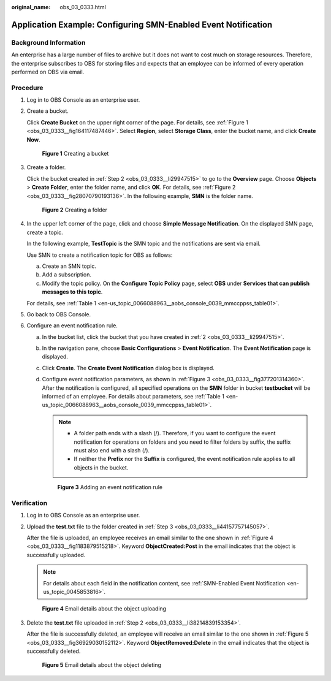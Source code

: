 :original_name: obs_03_0333.html

.. _obs_03_0333:

Application Example: Configuring SMN-Enabled Event Notification
===============================================================

Background Information
----------------------

An enterprise has a large number of files to archive but it does not want to cost much on storage resources. Therefore, the enterprise subscribes to OBS for storing files and expects that an employee can be informed of every operation performed on OBS via email.

Procedure
---------

#. Log in to OBS Console as an enterprise user.

#. .. _obs_03_0333__li29947515:

   Create a bucket.

   Click **Create Bucket** on the upper right corner of the page. For details, see :ref:`Figure 1 <obs_03_0333__fig164117487446>`. Select **Region**, select **Storage Class**, enter the bucket name, and click **Create Now**.

   .. _obs_03_0333__fig164117487446:

   .. figure:: /_static/images/en-us_image_0129426050.png
      :alt: **Figure 1** Creating a bucket

      **Figure 1** Creating a bucket

#. .. _obs_03_0333__li44157757145057:

   Create a folder.

   Click the bucket created in :ref:`Step 2 <obs_03_0333__li29947515>` to go to the **Overview** page. Choose **Objects** > **Create Folder**, enter the folder name, and click **OK**. For details, see :ref:`Figure 2 <obs_03_0333__fig28070790193136>`. In the following example, **SMN** is the folder name.

   .. _obs_03_0333__fig28070790193136:

   .. figure:: /_static/images/en-us_image_0129556228.png
      :alt: **Figure 2** Creating a folder

      **Figure 2** Creating a folder

#. In the upper left corner of the page, click |image1| and choose **Simple Message Notification**. On the displayed SMN page, create a topic.

   In the following example, **TestTopic** is the SMN topic and the notifications are sent via email.

   Use SMN to create a notification topic for OBS as follows:

   a. Create an SMN topic.
   b. Add a subscription.
   c. Modify the topic policy. On the **Configure Topic Policy** page, select **OBS** under **Services that can publish messages to this topic**.

   For details, see :ref:`Table 1 <en-us_topic_0066088963__aobs_console_0039_mmccppss_table01>`.

#. Go back to OBS Console.

#. Configure an event notification rule.

   a. In the bucket list, click the bucket that you have created in :ref:`2 <obs_03_0333__li29947515>`.

   b. In the navigation pane, choose **Basic Configurations** > **Event Notification**. The **Event Notification** page is displayed.

   c. Click **Create**. The **Create Event Notification** dialog box is displayed.

   d. Configure event notification parameters, as shown in :ref:`Figure 3 <obs_03_0333__fig377201314360>`. After the notification is configured, all specified operations on the **SMN** folder in bucket **testbucket** will be informed of an employee. For details about parameters, see :ref:`Table 1 <en-us_topic_0066088963__aobs_console_0039_mmccppss_table01>`.

      .. note::

         -  A folder path ends with a slash (/). Therefore, if you want to configure the event notification for operations on folders and you need to filter folders by suffix, the suffix must also end with a slash (/).
         -  If neither the **Prefix** nor the **Suffix** is configured, the event notification rule applies to all objects in the bucket.

      .. _obs_03_0333__fig377201314360:

      .. figure:: /_static/images/en-us_image_0145403235.png
         :alt: **Figure 3** Adding an event notification rule

         **Figure 3** Adding an event notification rule

Verification
------------

#. Log in to OBS Console as an enterprise user.

#. .. _obs_03_0333__li38214839153354:

   Upload the **test.txt** file to the folder created in :ref:`Step 3 <obs_03_0333__li44157757145057>`.

   After the file is uploaded, an employee receives an email similar to the one shown in :ref:`Figure 4 <obs_03_0333__fig1183879515218>`. Keyword **ObjectCreated:Post** in the email indicates that the object is successfully uploaded.

   .. note::

      For details about each field in the notification content, see :ref:`SMN-Enabled Event Notification <en-us_topic_0045853816>`.

   .. _obs_03_0333__fig1183879515218:

   .. figure:: /_static/images/en-us_image_0129289372.png
      :alt: **Figure 4** Email details about the object uploading

      **Figure 4** Email details about the object uploading

#. Delete the **test.txt** file uploaded in :ref:`Step 2 <obs_03_0333__li38214839153354>`.

   After the file is successfully deleted, an employee will receive an email similar to the one shown in :ref:`Figure 5 <obs_03_0333__fig36929030152112>`. Keyword **ObjectRemoved:Delete** in the email indicates that the object is successfully deleted.

   .. _obs_03_0333__fig36929030152112:

   .. figure:: /_static/images/en-us_image_0129289481.png
      :alt: **Figure 5** Email details about the object deleting

      **Figure 5** Email details about the object deleting

.. |image1| image:: /_static/images/en-us_image_0000001196392484.png
